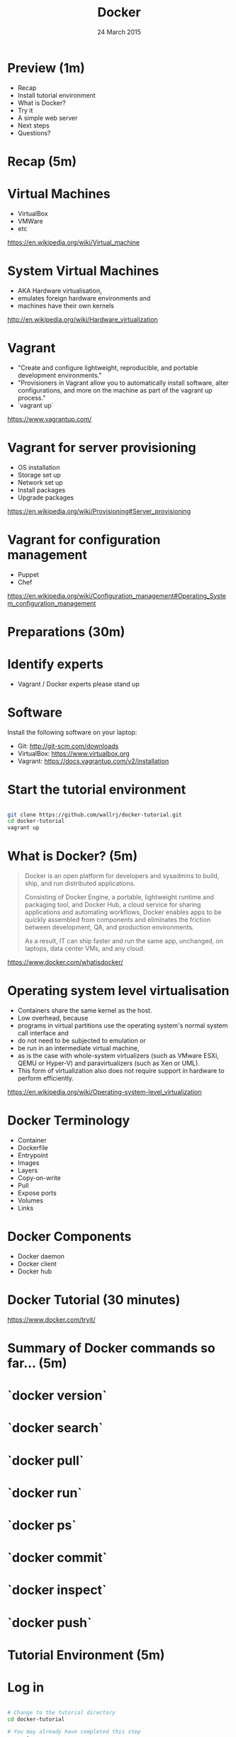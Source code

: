 #+TITLE: Docker
#+DATE: 24 March 2015
#+AUTHOR: (an introduction)
#+EMAIL: Richard Wall (@wallrj) <richard@the-moon.net>
#+REVEAL_THEME: night
#+REVEAL_TRANS: linear
#+REVEAL-SLIDE-NUMBER: t
#+REVEAL_ROOT: //cdn.jsdelivr.net/reveal.js/2.5.0/
#+OPTIONS: timestamp:nil author:nil num:nil toc:nil reveal_rolling_links:nil
#+OPTIONS: reveal_history:t
# Remove speaker notes
# awk 'BEGIN {skip=0} /^#\+BEGIN_NOTES/ { skip=1 } /^#\+END_NOTES/ {skip=0; next;} {if(skip==0) print $0}'

* Preview (1m)

  * Recap
  * Install tutorial environment
  * What is Docker?
  * Try it
  * A simple web server
  * Next steps
  * Questions?

* Recap (5m)

* Virtual Machines

  * VirtualBox
  * VMWare
  * etc

  https://en.wikipedia.org/wiki/Virtual_machine

* System Virtual Machines

  * AKA Hardware virtualisation,
  * emulates foreign hardware environments and
  * machines have their own kernels

  http://en.wikipedia.org/wiki/Hardware_virtualization

* Vagrant

  * "Create and configure lightweight, reproducible, and portable development environments."
  * "Provisioners in Vagrant allow you to automatically install software, alter configurations, and more on the machine as part of the vagrant up process."
  * `vagrant up`

  https://www.vagrantup.com/

* Vagrant for server provisioning

  * OS installation
  * Storage set up
  * Network set up
  * Install packages
  * Upgrade packages

  https://en.wikipedia.org/wiki/Provisioning#Server_provisioning

* Vagrant for configuration management

  * Puppet
  * Chef

  https://en.wikipedia.org/wiki/Configuration_management#Operating_System_configuration_management

* Preparations (30m)

* Identify experts

  * Vagrant / Docker experts please stand up

* Software

  Install the following software on your laptop:

  * Git: http://git-scm.com/downloads
  * VirtualBox: https://www.virtualbox.org
  * Vagrant: https://docs.vagrantup.com/v2/installation

* Start the tutorial environment

  #+BEGIN_SRC sh

  git clone https://github.com/wallrj/docker-tutorial.git
  cd docker-tutorial
  vagrant up

  #+END_SRC

* What is Docker? (5m)

  #+BEGIN_QUOTE

  Docker is an open platform for developers and sysadmins to build, ship, and
  run distributed applications.

  Consisting of Docker Engine, a portable,
  lightweight runtime and packaging tool, and Docker Hub, a cloud service for
  sharing applications and automating workflows, Docker enables apps to be
  quickly assembled from components and eliminates the friction between
  development, QA, and production environments.

  As a result, IT can ship faster
  and run the same app, unchanged, on laptops, data center VMs, and any cloud.

  #+END_QUOTE

  https://www.docker.com/whatisdocker/

* Operating system level virtualisation

  * Containers share the same kernel as the host.
  * Low overhead, because
  * programs in virtual partitions use the operating system's normal system call interface and
  * do not need to be subjected to emulation or
  * be run in an intermediate virtual machine,
  * as is the case with whole-system virtualizers (such as VMware ESXi, QEMU or Hyper-V) and paravirtualizers (such as Xen or UML).
  * This form of virtualization also does not require support in hardware to perform efficiently.

  https://en.wikipedia.org/wiki/Operating-system-level_virtualization

* Docker Terminology
  * Container
  * Dockerfile
  * Entrypoint
  * Images
  * Layers
  * Copy-on-write
  * Pull
  * Expose ports
  * Volumes
  * Links

* Docker Components
  * Docker daemon
  * Docker client
  * Docker hub

* Docker Tutorial (30 minutes)

  https://www.docker.com/tryit/

* Summary of Docker commands so far... (5m)

* `docker version`

* `docker search`

* `docker pull`

* `docker run`

* `docker ps`

* `docker commit`

* `docker inspect`

* `docker push`

* Tutorial Environment (5m)

* Log in

  #+BEGIN_SRC sh

  # Change to the tutorial directory
  cd docker-tutorial

  # You may already have completed this step
  vagrant up

  # Log into the virtual machine
  vagrant ssh

  #+END_SRC

* The tutorial virtual machine

* Bare bones system

  Neither Apache or PHP present on tutorial VM!

  #+BEGIN_SRC sh

  vagrant@docker-tutorial:~$ php
  The program 'php' is currently not installed. You can install it by typing:
  sudo apt-get install php5-cli

  #+END_SRC

  #+BEGIN_SRC sh

  vagrant@docker-tutorial:~$ apache
  No command 'apache' found, did you mean:
   Command 'apache2' from package 'apache2-bin' (main)
  apache: command not found

  #+END_SRC

* Exercises (30m)

* Start a webserver

  #+BEGIN_SRC sh

  docker run --detach --publish 80 tutum/apache-php
  docker ps

  #+END_SRC

  (note the port)

  #+BEGIN_SRC sh
vagrant@docker-tutorial:~$ docker ps
CONTAINER ID        IMAGE                     COMMAND             CREATED             STATUS              PORTS                   NAMES
d10d4eec5ba1        tutum/apache-php:latest   "/run.sh"           14 seconds ago      Up 13 seconds       0.0.0.0:49154->80/tcp   compassionate_mcclintock

  #+END_SRC

* Access webserver from laptop

  * http://172.16.255.250:<PORT>

* Choose the webserver port

  #+BEGIN_SRC sh

  docker run --detach --publish 8080:80 tutum/apache-php
  docker ps

  #+END_SRC

  http://172.16.255.250:8080

* Serve a custom page

  #+BEGIN_SRC sh

  docker run --detach --publish 8081:80  --volume /vagrant/sample1:/app tutum/apache-php
  docker ps

  #+END_SRC

  http://172.16.255.250:8081

* The `tutum/apache-php` Dockerfile (5m)

  * Uploaded to Docker Hub
  * Built upon official Ubuntu base image
  * Apache and PHP packages installed
  * Composer installed
  * Apache and PHP configured
  * Container configured to serve files in /app
  * Entry point script added
  * Port exposed

  https://registry.hub.docker.com/u/tutum/apache-php/dockerfile/

* Next Steps

* Install Docker on your laptop

  https://docs.docker.com/installation/#installation

* Register at Docker Hub

  * Sign up with GitHub

  https://hub.docker.com/

* Challenges

  * Use `compose` (fig) to bring up a microservice application.
  * Dockerize a clojure application.

* Summary

* Questions?

* Thanks
  * Mix Radio: https://github.com/mixradio
  * Katja Durrani: https://github.com/katjad
  * Carl Hughes: https://github.com/codekipple
  * Kai Davenport: https://github.com/binocarlos
  * Richard Wall: https://github.com/wallrj
  * ClusterHQ: https://github.com/ClusterHQ
